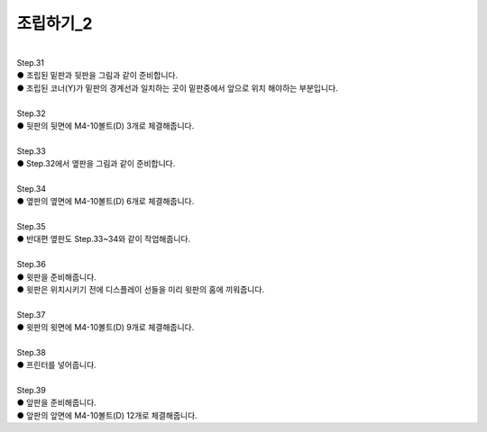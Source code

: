 조립하기_2
++++++++++++++++

.. raw:: html

    <style> 
    .orangecircle {color:#ff5300; font-size:20px} 
    .blackcircle {color:black; font-size:20px} 
    .bluecircle {color:#3172f4; font-size:20px}
    .yellowcircle {color:#fbbc05; font-size:20px}
    .subtitle {color:black; font-weight:bold; font-size:28px}
    .blackbold {color:black; font-weight:bold;}
    </style>

.. role:: orangecircle
.. role:: blackcircle
.. role:: bluecircle
.. role:: yellowcircle
.. role:: subtitle
.. role:: blackbold

|
| :subtitle:`Step.31`

.. image:: /images/Chamber/step_31.png
   :width: 800

| :blackcircle:`●` 조립된 밑판과 뒷판을 그림과 같이 준비합니다.

.. image:: /images/Chamber/step_31_1.png
   :width: 800

| :blackcircle:`●` 조립된 코너(Y)가 밑판의 경계선과 일치하는 곳이 밑판중에서 앞으로 위치 해야하는 부분입니다.

|
| :subtitle:`Step.32`

.. image:: /images/Chamber/step_32.jpg
   :width: 800

| :orangecircle:`●` 뒷판의 뒷면에 M4-10볼트(D) 3개로 체결해줍니다.

|
| :subtitle:`Step.33`

.. image:: /images/Chamber/step_33.png
   :width: 800

| :blackcircle:`●` Step.32에서 옆판을 그림과 같이 준비합니다.

|
| :subtitle:`Step.34`

.. image:: /images/Chamber/step_34.png
   :width: 800

| :orangecircle:`●` 옆판의 옆면에 M4-10볼트(D) 6개로 체결해줍니다.

|
| :subtitle:`Step.35`

.. image:: /images/Chamber/step_35.png
   :width: 800

| :blackcircle:`●` 반대편 옆판도 Step.33~34와 같이 작업해줍니다.

|
| :subtitle:`Step.36`

.. image:: /images/Chamber/step_36.png
   :width: 800

| :blackcircle:`●` 윗판을 준비해줍니다.
| :blackcircle:`●` 윗판은 위치시키기 전에 디스플레이 선들을 미리 윗판의 홈에 끼워줍니다.

|
| :subtitle:`Step.37`

.. image:: /images/Chamber/step_37.jpg
   :width: 800

| :orangecircle:`●` 윗판의 윗면에 M4-10볼트(D) 9개로 체결해줍니다.

|
| :subtitle:`Step.38`

.. image:: /images/Chamber/step_38.png
   :width: 800

| :blackcircle:`●` 프린터를 넣어줍니다.

|
| :subtitle:`Step.39`

.. image:: /images/Chamber/step_39.png
   :width: 800

| :blackcircle:`●` 앞판을 준비해줍니다.
| :orangecircle:`●` 앞판의 앞면에 M4-10볼트(D) 12개로 체결해줍니다.